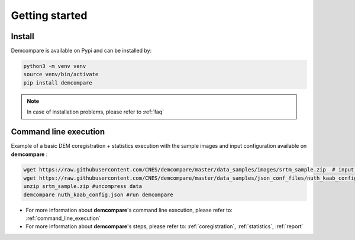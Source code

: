 
.. role:: bash(code)
   :language: bash

Getting started
===============

Install
#######

Demcompare is available on Pypi and can be installed by:

.. code-block:: bash

    python3 -m venv venv
    source venv/bin/activate
    pip install demcompare

.. note::  In case of installation problems, please refer to :ref:`faq`

Command line execution
######################

Example of a basic DEM coregistration + statistics execution with the sample images and input configuration available on **demcompare** :

.. code-block:: bash

    wget https://raw.githubusercontent.com/CNES/demcompare/master/data_samples/images/srtm_sample.zip  # input stereo pair
    wget https://raw.githubusercontent.com/CNES/demcompare/master/data_samples/json_conf_files/nuth_kaab_config.json # configuration file
    unzip srtm_sample.zip #uncompress data
    demcompare nuth_kaab_config.json #run demcompare

- For more information about **demcompare**'s command line execution, please refer to: :ref:`command_line_execution`
- For more information about **demcompare**'s steps, please refer to: :ref:`coregistration`, :ref:`statistics`, :ref:`report`